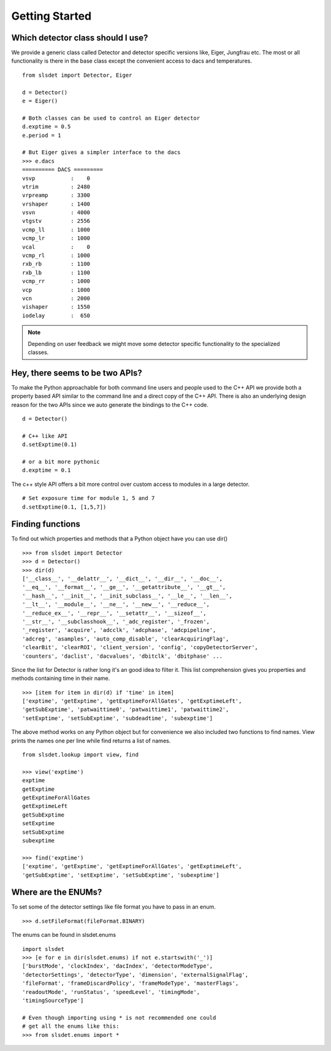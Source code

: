Getting Started 
==================

--------------------------------------
Which detector class should I use? 
--------------------------------------

We provide a generic class called Detector and detector specific 
versions like, Eiger, Jungfrau etc. The most or all functionality 
is there in the base class except the convenient access to dacs
and temperatures. 

:: 

    from slsdet import Detector, Eiger

    d = Detector()
    e = Eiger()

    # Both classes can be used to control an Eiger detector
    d.exptime = 0.5
    e.period = 1

    # But Eiger gives a simpler interface to the dacs
    >>> e.dacs
    ========== DACS =========
    vsvp           :    0
    vtrim          : 2480
    vrpreamp       : 3300
    vrshaper       : 1400
    vsvn           : 4000
    vtgstv         : 2556
    vcmp_ll        : 1000
    vcmp_lr        : 1000
    vcal           :    0
    vcmp_rl        : 1000
    rxb_rb         : 1100
    rxb_lb         : 1100
    vcmp_rr        : 1000
    vcp            : 1000
    vcn            : 2000
    vishaper       : 1550
    iodelay        :  650


.. note ::

    Depending on user feedback we might move some detector specific
    functionality to the specialized classes.


----------------------------------
Hey, there seems to be two APIs?
----------------------------------

To make the Python approachable for both command line users and people 
used to the C++ API we provide both a property based API similar to the 
command line and a direct copy of the C++ API. There is also an underlying
design reason for the two APIs since we auto generate the bindings to
the C++ code. 

::  

    d = Detector()

    # C++ like API 
    d.setExptime(0.1)

    # or a bit more pythonic
    d.exptime = 0.1

The c++ style API offers a bit more control over custom access to modules
in a large detector.

:: 

    # Set exposure time for module 1, 5 and 7
    d.setExptime(0.1, [1,5,7])

--------------------
Finding functions 
--------------------

To find out which properties and methods that a Python object have you
can use dir()

::

    >>> from slsdet import Detector
    >>> d = Detector()
    >>> dir(d)
    ['__class__', '__delattr__', '__dict__', '__dir__', '__doc__', 
    '__eq__', '__format__', '__ge__', '__getattribute__', '__gt__', 
    '__hash__', '__init__', '__init_subclass__', '__le__', '__len__', 
    '__lt__', '__module__', '__ne__', '__new__', '__reduce__', 
    '__reduce_ex__', '__repr__', '__setattr__', '__sizeof__', 
    '__str__', '__subclasshook__', '_adc_register', '_frozen', 
    '_register', 'acquire', 'adcclk', 'adcphase', 'adcpipeline', 
    'adcreg', 'asamples', 'auto_comp_disable', 'clearAcquiringFlag', 
    'clearBit', 'clearROI', 'client_version', 'config', 'copyDetectorServer', 
    'counters', 'daclist', 'dacvalues', 'dbitclk', 'dbitphase' ...

Since the list for Detector is rather long it's an good idea to filter it. 
This list comprehension gives you properties and methods containing time in 
their name.

:: 

    >>> [item for item in dir(d) if 'time' in item]
    ['exptime', 'getExptime', 'getExptimeForAllGates', 'getExptimeLeft', 
    'getSubExptime', 'patwaittime0', 'patwaittime1', 'patwaittime2', 
    'setExptime', 'setSubExptime', 'subdeadtime', 'subexptime']

The above method works on any Python object but for convenience we also 
included two functions to find names. View prints the names one per line
while find returns a list of names. 

::

    from slsdet.lookup import view, find

    >>> view('exptime')
    exptime
    getExptime
    getExptimeForAllGates
    getExptimeLeft
    getSubExptime
    setExptime
    setSubExptime
    subexptime

    >>> find('exptime')
    ['exptime', 'getExptime', 'getExptimeForAllGates', 'getExptimeLeft', 
    'getSubExptime', 'setExptime', 'setSubExptime', 'subexptime']


----------------------
Where are the ENUMs?
----------------------

To set some of the detector settings like file format you have
to pass in an enum. 

:: 

    >>> d.setFileFormat(fileFormat.BINARY)
    
The enums can be found in slsdet.enums 

::

    import slsdet
    >>> [e for e in dir(slsdet.enums) if not e.startswith('_')]
    ['burstMode', 'clockIndex', 'dacIndex', 'detectorModeType', 
    'detectorSettings', 'detectorType', 'dimension', 'externalSignalFlag', 
    'fileFormat', 'frameDiscardPolicy', 'frameModeType', 'masterFlags', 
    'readoutMode', 'runStatus', 'speedLevel', 'timingMode', 
    'timingSourceType']

    # Even though importing using * is not recommended one could
    # get all the enums like this: 
    >>> from slsdet.enums import *
